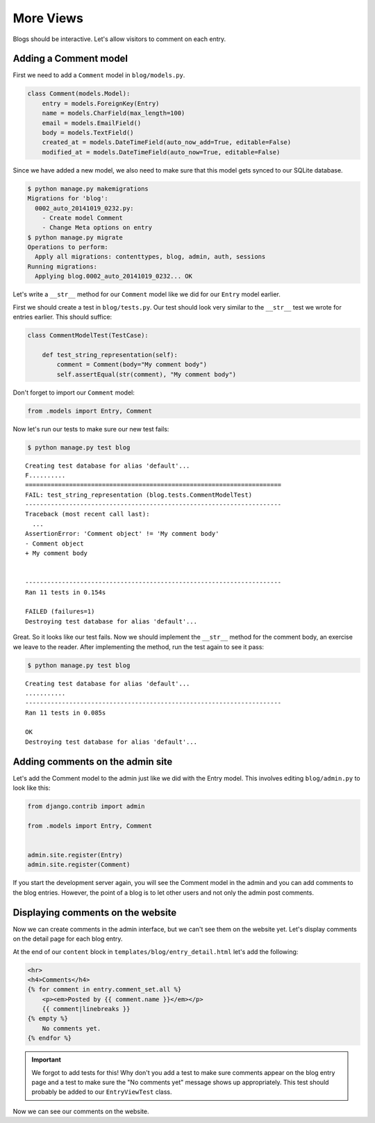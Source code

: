 More Views
==========

Blogs should be interactive.  Let's allow visitors to comment on each entry.

Adding a Comment model
----------------------

First we need to add a ``Comment`` model in ``blog/models.py``.

.. code-block:: python

    class Comment(models.Model):
        entry = models.ForeignKey(Entry)
        name = models.CharField(max_length=100)
        email = models.EmailField()
        body = models.TextField()
        created_at = models.DateTimeField(auto_now_add=True, editable=False)
        modified_at = models.DateTimeField(auto_now=True, editable=False)


Since we have added a new model, we also need to make sure that this model
gets synced to our SQLite database.

.. code-block:: bash

    $ python manage.py makemigrations
    Migrations for 'blog':
      0002_auto_20141019_0232.py:
        - Create model Comment
        - Change Meta options on entry
    $ python manage.py migrate
    Operations to perform:
      Apply all migrations: contenttypes, blog, admin, auth, sessions
    Running migrations:
      Applying blog.0002_auto_20141019_0232... OK


Let's write a ``__str__`` method for our ``Comment`` model like we did for our ``Entry`` model earlier.

First we should create a test in ``blog/tests.py``.  Our test should look very similar to the ``__str__`` test we wrote for entries earlier.  This should suffice:

.. code-block:: python

    class CommentModelTest(TestCase):

        def test_string_representation(self):
            comment = Comment(body="My comment body")
            self.assertEqual(str(comment), "My comment body")

Don't forget to import our ``Comment`` model:

.. code-block:: python

    from .models import Entry, Comment


Now let's run our tests to make sure our new test fails:

.. code-block:: bash

    $ python manage.py test blog

::

    Creating test database for alias 'default'...
    F..........
    ======================================================================
    FAIL: test_string_representation (blog.tests.CommentModelTest)
    ----------------------------------------------------------------------
    Traceback (most recent call last):
      ...
    AssertionError: 'Comment object' != 'My comment body'
    - Comment object
    + My comment body


    ----------------------------------------------------------------------
    Ran 11 tests in 0.154s

    FAILED (failures=1)
    Destroying test database for alias 'default'...


Great. So it looks like our test fails. Now we should implement the ``__str__`` method for the comment body,
an exercise we leave to the reader. After implementing the method, run the test again to see it pass:

.. code-block:: bash

    $ python manage.py test blog

::

    Creating test database for alias 'default'...
    ...........
    ----------------------------------------------------------------------
    Ran 11 tests in 0.085s

    OK
    Destroying test database for alias 'default'...


Adding comments on the admin site
----------------------------------

Let's add the Comment model to the admin just like we did with the Entry
model. This involves editing ``blog/admin.py`` to look like this:

.. code-block:: python

    from django.contrib import admin

    from .models import Entry, Comment


    admin.site.register(Entry)
    admin.site.register(Comment)

If you start the development server again, you will see the Comment model
in the admin and you can add comments to the blog entries. However, the point
of a blog is to let other users and not only the admin post comments.


Displaying comments on the website
----------------------------------

Now we can create comments in the admin interface, but we can't see them on the website yet.  Let's display comments on the detail page for each blog entry.

At the end of our ``content`` block in ``templates/blog/entry_detail.html`` let's add the following:

.. code-block:: html

    <hr>
    <h4>Comments</h4>
    {% for comment in entry.comment_set.all %}
        <p><em>Posted by {{ comment.name }}</em></p>
        {{ comment|linebreaks }}
    {% empty %}
        No comments yet.
    {% endfor %}

.. IMPORTANT::

    We forgot to add tests for this!  Why don't you add a test to make sure
    comments appear on the blog entry page and a test to make sure the "No
    comments yet" message shows up appropriately.  This test should probably be
    added to our ``EntryViewTest`` class.

Now we can see our comments on the website.
